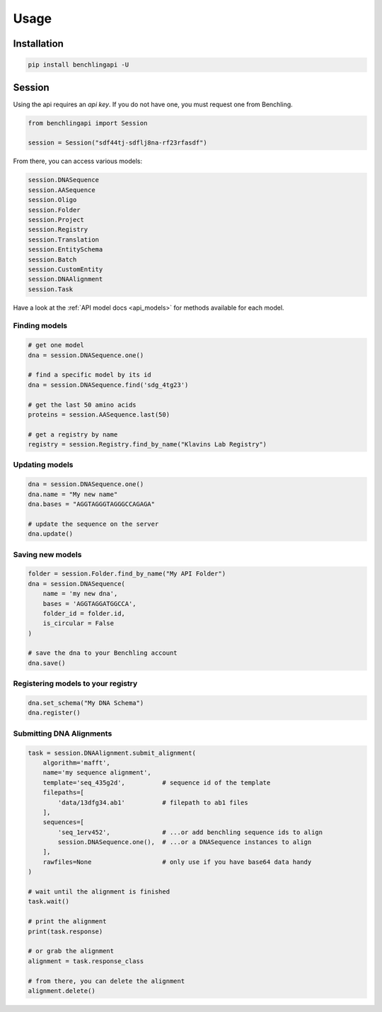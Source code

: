 Usage
=====

Installation
------------

.. code-block:: python

    pip install benchlingapi -U

Session
-------

Using the api requires an *api key*. If you do not have one,
you must request one from Benchling.

.. code-block:: python

    from benchlingapi import Session

    session = Session("sdf44tj-sdflj8na-rf23rfasdf")

From there, you can access various models:

.. code-block:: python

    session.DNASequence
    session.AASequence
    session.Oligo
    session.Folder
    session.Project
    session.Registry
    session.Translation
    session.EntitySchema
    session.Batch
    session.CustomEntity
    session.DNAAlignment
    session.Task


Have a look at the :ref:`API model docs <api_models>`
for methods available for each model.

Finding models
^^^^^^^^^^^^^^

.. code-block:: python

    # get one model
    dna = session.DNASequence.one()

    # find a specific model by its id
    dna = session.DNASequence.find('sdg_4tg23')

    # get the last 50 amino acids
    proteins = session.AASequence.last(50)

    # get a registry by name
    registry = session.Registry.find_by_name("Klavins Lab Registry")



Updating models
^^^^^^^^^^^^^^^

.. code-block:: python

    dna = session.DNASequence.one()
    dna.name = "My new name"
    dna.bases = "AGGTAGGGTAGGGCCAGAGA"

    # update the sequence on the server
    dna.update()


Saving new models
^^^^^^^^^^^^^^^^^

.. code-block:: python

    folder = session.Folder.find_by_name("My API Folder")
    dna = session.DNASequence(
        name = 'my new dna',
        bases = 'AGGTAGGATGGCCA',
        folder_id = folder.id,
        is_circular = False
    )

    # save the dna to your Benchling account
    dna.save()


Registering models to your registry
^^^^^^^^^^^^^^^^^^^^^^^^^^^^^^^^^^^

.. code-block:: python

    dna.set_schema("My DNA Schema")
    dna.register()


Submitting DNA Alignments
^^^^^^^^^^^^^^^^^^^^^^^^^

.. code-block:: python

    task = session.DNAAlignment.submit_alignment(
        algorithm='mafft',
        name='my sequence alignment',
        template='seq_435g2d',          # sequence id of the template
        filepaths=[
            'data/13dfg34.ab1'          # filepath to ab1 files
        ],
        sequences=[
            'seq_1erv452',              # ...or add benchling sequence ids to align
            session.DNASequence.one(),  # ...or a DNASequence instances to align
        ],
        rawfiles=None                   # only use if you have base64 data handy
    )

    # wait until the alignment is finished
    task.wait()

    # print the alignment
    print(task.response)

    # or grab the alignment
    alignment = task.response_class

    # from there, you can delete the alignment
    alignment.delete()

